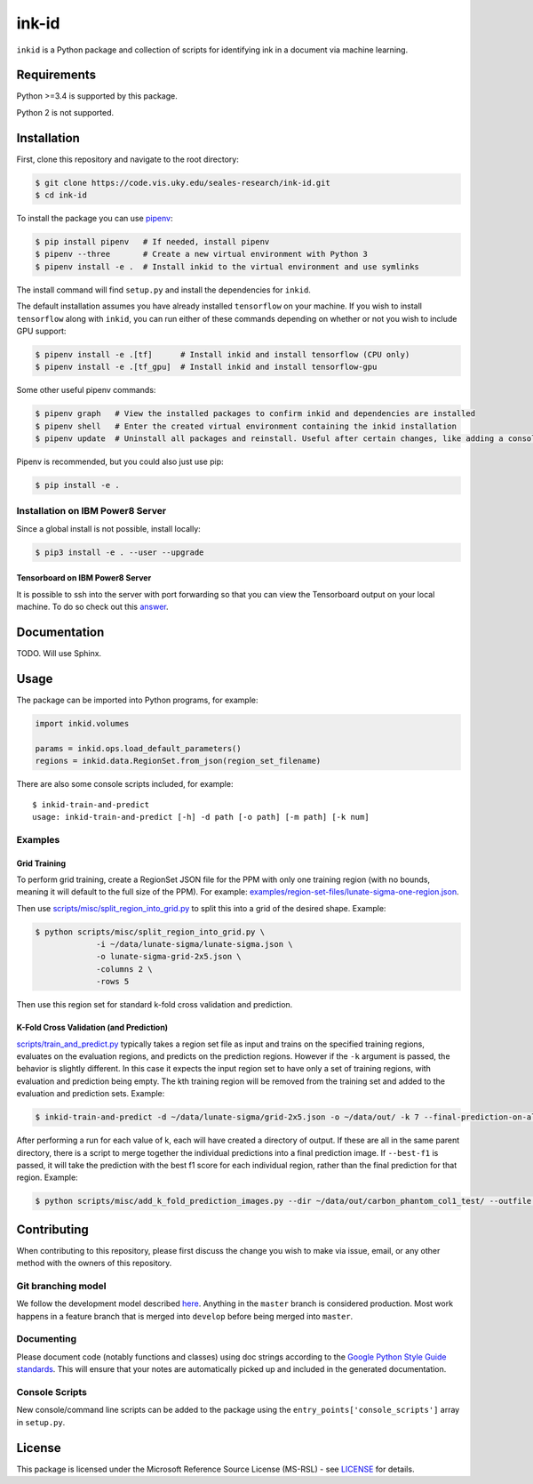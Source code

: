 ========
 ink-id
========

``inkid`` is a Python package and collection of scripts for identifying ink in a document via machine learning.

Requirements
============

Python >=3.4 is supported by this package.

Python 2 is not supported.

Installation
============

First, clone this repository and navigate to the root directory:

.. code-block:: bash

   $ git clone https://code.vis.uky.edu/seales-research/ink-id.git
   $ cd ink-id

To install the package you can use `pipenv <https://docs.pipenv.org/>`_:

.. code-block:: bash

   $ pip install pipenv   # If needed, install pipenv
   $ pipenv --three       # Create a new virtual environment with Python 3
   $ pipenv install -e .  # Install inkid to the virtual environment and use symlinks

The install command will find ``setup.py`` and install the dependencies for ``inkid``.

The default installation assumes you have already installed ``tensorflow`` on your machine. If you wish to install ``tensorflow`` along with ``inkid``, you can run either of these commands depending on whether or not you wish to include GPU support:

.. code-block:: bash

   $ pipenv install -e .[tf]      # Install inkid and install tensorflow (CPU only)
   $ pipenv install -e .[tf_gpu]  # Install inkid and install tensorflow-gpu

Some other useful pipenv commands:

.. code-block:: bash

   $ pipenv graph   # View the installed packages to confirm inkid and dependencies are installed
   $ pipenv shell   # Enter the created virtual environment containing the inkid installation
   $ pipenv update  # Uninstall all packages and reinstall. Useful after certain changes, like adding a console script
   
Pipenv is recommended, but you could also just use pip:

.. code-block:: bash
   
   $ pip install -e .

Installation on IBM Power8 Server
---------------------------------

Since a global install is not possible, install locally:

.. code-block:: bash

   $ pip3 install -e . --user --upgrade

Tensorboard on IBM Power8 Server
~~~~~~~~~~~~~~~~~~~~~~~~~~~~~~~~

It is possible to ssh into the server with port forwarding so that you can view the Tensorboard output on your local machine. To do so check out this `answer <https://stackoverflow.com/a/40413202>`_.

Documentation
=============

TODO. Will use Sphinx.

Usage
=====

The package can be imported into Python programs, for example:

.. code-block:: python

   import inkid.volumes

   params = inkid.ops.load_default_parameters()
   regions = inkid.data.RegionSet.from_json(region_set_filename)

There are also some console scripts included, for example:

::

   $ inkid-train-and-predict
   usage: inkid-train-and-predict [-h] -d path [-o path] [-m path] [-k num]

Examples
--------

Grid Training
~~~~~~~~~~~~~

To perform grid training, create a RegionSet JSON file for the PPM with only one training region (with no bounds, meaning it will default to the full size of the PPM). For example:
`examples/region-set-files/lunate-sigma-one-region.json <https://code.vis.uky.edu/seales-research/ink-id/blob/develop/examples/region_set_files/lunate-sigma-one-region.json>`_.

Then use `scripts/misc/split_region_into_grid.py <https://code.vis.uky.edu/seales-research/ink-id/blob/develop/scripts/misc/split_region_into_grid.py>`_ to split this into a grid of the desired shape. Example:

.. code-block:: bash

   $ python scripts/misc/split_region_into_grid.py \
		-i ~/data/lunate-sigma/lunate-sigma.json \
		-o lunate-sigma-grid-2x5.json \
		-columns 2 \
		-rows 5

Then use this region set for standard k-fold cross validation and prediction.

K-Fold Cross Validation (and Prediction)
~~~~~~~~~~~~~~~~~~~~~~~~~~~~~~~~~~~~~~~~
   
`scripts/train_and_predict.py
<https://code.vis.uky.edu/seales-research/ink-id/blob/develop/scripts/train_and_predict.py>`_ typically takes a region set file as input and trains on the specified training regions, evaluates on the evaluation regions, and predicts on the prediction regions. However if the ``-k`` argument is passed, the behavior is slightly different. In this case it expects the input region set to have only a set of training regions, with evaluation and prediction being empty. The kth training region will be removed from the training set and added to the evaluation and prediction sets. Example:

.. code-block:: bash

   $ inkid-train-and-predict -d ~/data/lunate-sigma/grid-2x5.json -o ~/data/out/ -k 7 --final-prediction-on-all

After performing a run for each value of k, each will have created a directory of output. If these are all in the same parent directory, there is a script to merge together the individual predictions into a final prediction image. If ``--best-f1`` is passed, it will take the prediction with the best f1 score for each individual region, rather than the final prediction for that region. Example:

.. code-block:: bash

   $ python scripts/misc/add_k_fold_prediction_images.py --dir ~/data/out/carbon_phantom_col1_test/ --outfile added_image.tif --best-f1

Contributing
============

When contributing to this repository, please first discuss the change you wish to make via issue, email, or any other method with the owners of this repository.

Git branching model
-------------------

We follow the development model described `here <http://nvie.com/posts/a-successful-git-branching-model/>`_. Anything in the ``master`` branch is considered production. Most work happens in a feature branch that is merged into ``develop`` before being merged into ``master``.

Documenting
-----------

Please document code (notably functions and classes) using doc strings according to the `Google Python Style Guide standards <https://google.github.io/styleguide/pyguide.html?showone=Comments#Comments>`_. This will ensure that your notes are automatically picked up and included in the generated documentation.

Console Scripts
---------------

New console/command line scripts can be added to the package using the ``entry_points['console_scripts']`` array in ``setup.py``.

License
=======

This package is licensed under the Microsoft Reference Source License (MS-RSL) - see `LICENSE <https://code.vis.uky.edu/seales-research/ink-id/blob/develop/LICENSE>`_ for details.
